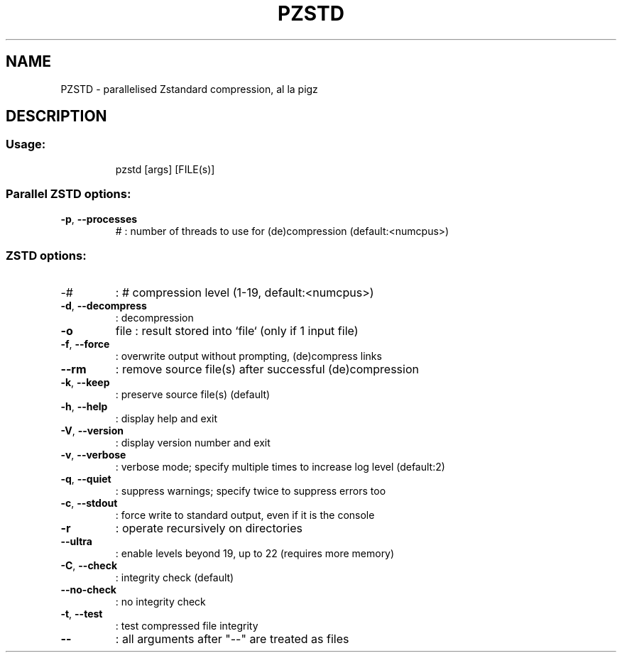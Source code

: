 .\" DO NOT MODIFY THIS FILE!  It was generated by help2man 1.49.1.
.TH PZSTD "1" "March 2022" "PZSTD version: 1.4.9." "User Commands"
.SH NAME
PZSTD \- parallelised Zstandard compression, al la pigz
.SH DESCRIPTION
.SS "Usage:"
.IP
pzstd [args] [FILE(s)]
.SS "Parallel ZSTD options:"
.TP
\fB\-p\fR, \fB\-\-processes\fR
#    : number of threads to use for (de)compression (default:<numcpus>)
.SS "ZSTD options:"
.TP
\-#
: # compression level (1\-19, default:<numcpus>)
.TP
\fB\-d\fR, \fB\-\-decompress\fR
: decompression
.TP
\fB\-o\fR
file : result stored into `file` (only if 1 input file)
.TP
\fB\-f\fR, \fB\-\-force\fR
: overwrite output without prompting, (de)compress links
.TP
\fB\-\-rm\fR
: remove source file(s) after successful (de)compression
.TP
\fB\-k\fR, \fB\-\-keep\fR
: preserve source file(s) (default)
.TP
\fB\-h\fR, \fB\-\-help\fR
: display help and exit
.TP
\fB\-V\fR, \fB\-\-version\fR
: display version number and exit
.TP
\fB\-v\fR, \fB\-\-verbose\fR
: verbose mode; specify multiple times to increase log level (default:2)
.TP
\fB\-q\fR, \fB\-\-quiet\fR
: suppress warnings; specify twice to suppress errors too
.TP
\fB\-c\fR, \fB\-\-stdout\fR
: force write to standard output, even if it is the console
.TP
\fB\-r\fR
: operate recursively on directories
.TP
\fB\-\-ultra\fR
: enable levels beyond 19, up to 22 (requires more memory)
.TP
\fB\-C\fR, \fB\-\-check\fR
: integrity check (default)
.TP
\fB\-\-no\-check\fR
: no integrity check
.TP
\fB\-t\fR, \fB\-\-test\fR
: test compressed file integrity
.TP
\fB\-\-\fR
: all arguments after "\-\-" are treated as files
